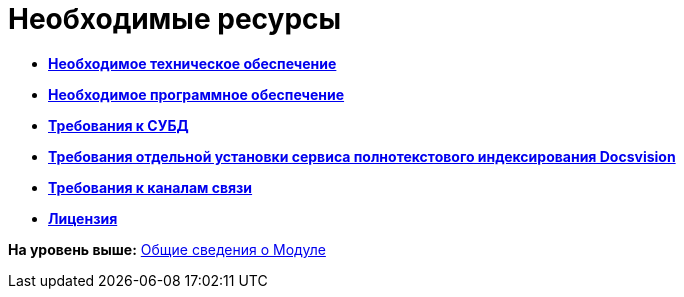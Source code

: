 = Необходимые ресурсы

* *xref:../topics/Required_resources_hardware.adoc[Необходимое техническое обеспечение]* +
* *xref:../topics/Required_resources_software.adoc[Необходимое программное обеспечение]* +
* *xref:../topics/Requirements_DBMS.adoc[Требования к СУБД]* +
* *xref:../topics/RequirementsFullTextIndexingNode.adoc[Требования отдельной установки сервиса полнотекстового индексирования Docsvision]* +
* *xref:../topics/Required_resources_network.adoc[Требования к каналам связи]* +
* *xref:../topics/License.adoc[Лицензия]* +

*На уровень выше:* xref:../topics/General_information.adoc[Общие сведения о Модуле]
